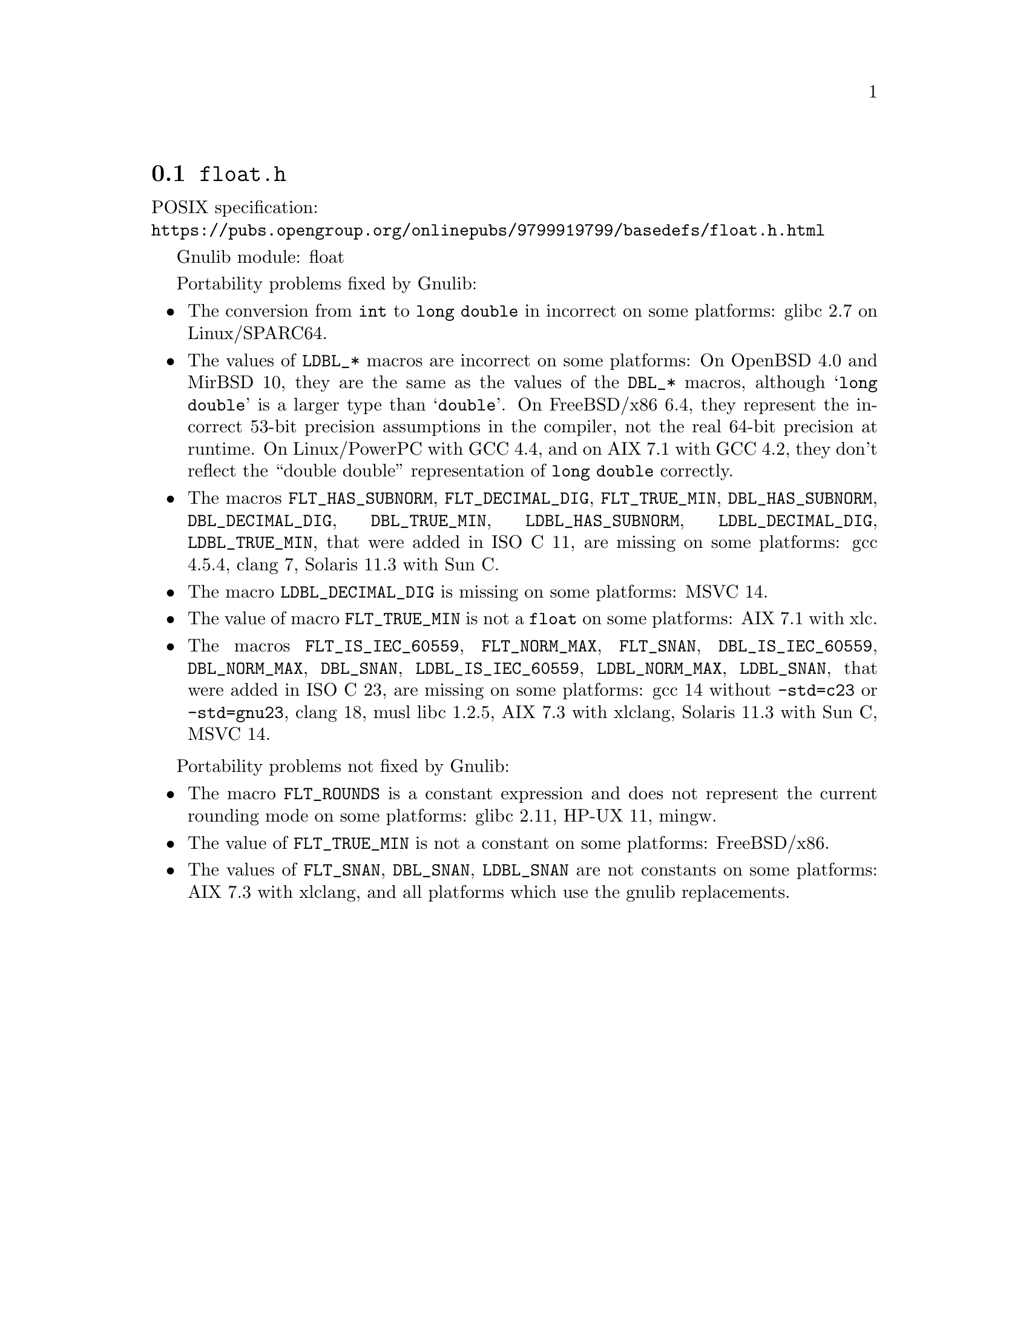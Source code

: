 @node float.h
@section @file{float.h}

POSIX specification:@* @url{https://pubs.opengroup.org/onlinepubs/9799919799/basedefs/float.h.html}

Gnulib module: float

Portability problems fixed by Gnulib:
@itemize
@item
The conversion from @code{int} to @code{long double} in incorrect on some
platforms:
glibc 2.7 on Linux/SPARC64.
@item
The values of @code{LDBL_*} macros are incorrect on some platforms:
On OpenBSD 4.0 and MirBSD 10, they are the same as the values of the
@code{DBL_*} macros, although @samp{long double} is a larger type than
@samp{double}.
On FreeBSD/x86 6.4, they represent the incorrect 53-bit precision assumptions
in the compiler, not the real 64-bit precision at runtime.
On Linux/PowerPC with GCC 4.4, and on AIX 7.1 with GCC 4.2,
they don't reflect the ``double double'' representation of @code{long double}
correctly.
@item
The macros
@code{FLT_HAS_SUBNORM}, @code{FLT_DECIMAL_DIG}, @code{FLT_TRUE_MIN},
@code{DBL_HAS_SUBNORM}, @code{DBL_DECIMAL_DIG}, @code{DBL_TRUE_MIN},
@code{LDBL_HAS_SUBNORM}, @code{LDBL_DECIMAL_DIG}, @code{LDBL_TRUE_MIN},
that were added in ISO C 11, are missing on some platforms:
gcc 4.5.4, clang 7, Solaris 11.3 with Sun C.
@item
The macro @code{LDBL_DECIMAL_DIG} is missing on some platforms:
MSVC 14.
@item
The value of macro @code{FLT_TRUE_MIN} is not a @code{float} on some platforms:
AIX 7.1 with xlc.
@item
The macros
@code{FLT_IS_IEC_60559}, @code{FLT_NORM_MAX}, @code{FLT_SNAN},
@code{DBL_IS_IEC_60559}, @code{DBL_NORM_MAX}, @code{DBL_SNAN},
@code{LDBL_IS_IEC_60559}, @code{LDBL_NORM_MAX}, @code{LDBL_SNAN},
that were added in ISO C 23, are missing on some platforms:
gcc 14 without @code{-std=c23} or @code{-std=gnu23}, clang 18, musl libc 1.2.5, AIX 7.3 with xlclang, Solaris 11.3 with Sun C, MSVC 14.
@end itemize

Portability problems not fixed by Gnulib:
@itemize
@item
The macro @code{FLT_ROUNDS} is a constant expression and does not represent
the current rounding mode on some platforms:
glibc 2.11, HP-UX 11, mingw.
@item
The value of @code{FLT_TRUE_MIN} is not a constant on some platforms:
FreeBSD/x86.
@item
The values of @code{FLT_SNAN}, @code{DBL_SNAN}, @code{LDBL_SNAN} are not
constants on some platforms:
AIX 7.3 with xlclang, and all platforms which use the gnulib replacements.
@end itemize
